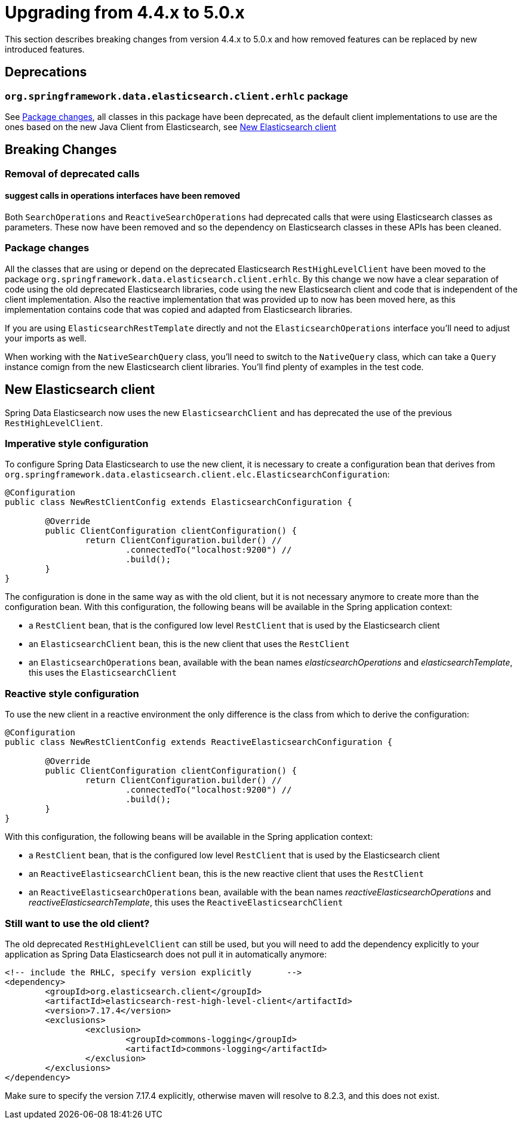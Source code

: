 [[elasticsearch-migration-guide-4.4-5.0]]
= Upgrading from 4.4.x to 5.0.x

This section describes breaking changes from version 4.4.x to 5.0.x and how removed features can be replaced by new 
introduced features.

[[elasticsearch-migration-guide-4.4-4.5.deprecations]]
== Deprecations

=== `org.springframework.data.elasticsearch.client.erhlc` package

See <<elasticsearch-migration-guide-4.4-5.0.breaking-changes-packages>>, all classes in this package have been 
deprecated, as the default client implementations to use are the ones based on the new Java Client from 
Elasticsearch, see <<elasticsearch-migration-guide-4.4-5.0.new-clients>>

[[elasticsearch-migration-guide-4.4-5.0.breaking-changes]]
== Breaking Changes

=== Removal of deprecated calls

==== suggest calls in operations interfaces have been removed

Both `SearchOperations` and `ReactiveSearchOperations` had deprecated calls that were using Elasticsearch classes as 
parameters. These now have been removed and so the dependency on Elasticsearch classes in these APIs has been cleaned.

[[elasticsearch-migration-guide-4.4-5.0.breaking-changes-packages]]
=== Package changes

All the classes that are using or depend on the deprecated Elasticsearch `RestHighLevelClient` have been moved to the 
package `org.springframework.data.elasticsearch.client.erhlc`. By this change we now have a clear separation of code 
using the old deprecated Elasticsearch libraries, code using the new Elasticsearch client and code that is 
independent of the client implementation. Also the reactive implementation that was provided up to now has been moved
here, as this implementation contains code that was copied and adapted from Elasticsearch libraries.

If you are using `ElasticsearchRestTemplate` directly and not the `ElasticsearchOperations` interface you'll need to 
adjust your imports as well.

When working with the `NativeSearchQuery` class, you'll need to switch to the `NativeQuery` class, which can take a 
`Query` instance comign from the new Elasticsearch client libraries. You'll find plenty of examples in the test code. 

[[elasticsearch-migration-guide-4.4-5.0.new-clients]]
== New Elasticsearch client

Spring Data Elasticsearch  now uses the new `ElasticsearchClient` and has 
deprecated the use of the previous `RestHighLevelClient`.

=== Imperative style configuration

To configure Spring Data Elasticsearch to use the new client, it is necessary to create a configuration bean that 
derives from `org.springframework.data.elasticsearch.client.elc.ElasticsearchConfiguration`:

====
[source,java]
----
@Configuration
public class NewRestClientConfig extends ElasticsearchConfiguration {

	@Override
	public ClientConfiguration clientConfiguration() {
		return ClientConfiguration.builder() //
			.connectedTo("localhost:9200") //
			.build();
	}
}
----
====

The configuration is done in the same way as with the old client, but it is not necessary anymore to create more than the configuration bean.
With this configuration, the following beans will be available in the Spring application context:

* a `RestClient` bean, that is the configured low level `RestClient` that is used by the Elasticsearch client
* an `ElasticsearchClient` bean, this is the new client that uses the `RestClient`
* an `ElasticsearchOperations` bean, available with the bean names _elasticsearchOperations_ and _elasticsearchTemplate_, this uses the `ElasticsearchClient`

=== Reactive style configuration

To use the new client in a reactive environment the only difference is the class from which to derive the configuration:

====
[source,java]
----
@Configuration
public class NewRestClientConfig extends ReactiveElasticsearchConfiguration {

	@Override
	public ClientConfiguration clientConfiguration() {
		return ClientConfiguration.builder() //
			.connectedTo("localhost:9200") //
			.build();
	}
}
----
====

With this configuration, the following beans will be available in the Spring application context:

* a `RestClient` bean, that is the configured low level `RestClient` that is used by the Elasticsearch client
* an `ReactiveElasticsearchClient` bean, this is the new reactive client that uses the `RestClient`
* an `ReactiveElasticsearchOperations` bean, available with the bean names _reactiveElasticsearchOperations_ and _reactiveElasticsearchTemplate_, this uses the `ReactiveElasticsearchClient`

[[elasticsearch-migration-guide-4.4-5.0.old-client]]
=== Still want to use the old client?

The old deprecated `RestHighLevelClient` can still be used, but you will need to add the dependency explicitly to 
your application as Spring Data Elasticsearch does not pull it in automatically anymore:

====
[source,xml]
----
<!-- include the RHLC, specify version explicitly	-->
<dependency>
	<groupId>org.elasticsearch.client</groupId>
	<artifactId>elasticsearch-rest-high-level-client</artifactId>
	<version>7.17.4</version>
	<exclusions>
		<exclusion>
			<groupId>commons-logging</groupId>
			<artifactId>commons-logging</artifactId>
		</exclusion>
	</exclusions>
</dependency>
----
====

Make sure to specify the version 7.17.4 explicitly, otherwise maven will resolve to 8.2.3, and this does not exist.
